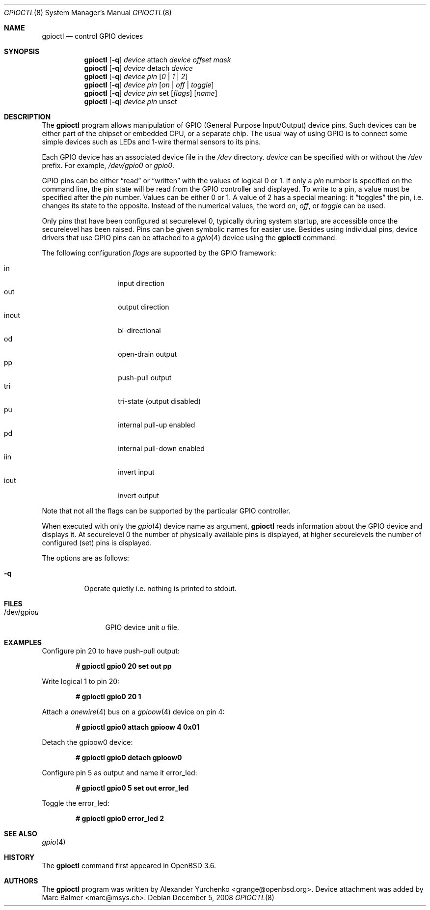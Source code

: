 .\" Copyright (c) 2004 Alexander Yurchenko <grange@openbsd.org>
.\"
.\" Permission to use, copy, modify, and distribute this software for any
.\" purpose with or without fee is hereby granted, provided that the above
.\" copyright notice and this permission notice appear in all copies.
.\"
.\" THE SOFTWARE IS PROVIDED "AS IS" AND THE AUTHOR DISCLAIMS ALL WARRANTIES
.\" WITH REGARD TO THIS SOFTWARE INCLUDING ALL IMPLIED WARRANTIES OF
.\" MERCHANTABILITY AND FITNESS. IN NO EVENT SHALL THE AUTHOR BE LIABLE FOR
.\" ANY SPECIAL, DIRECT, INDIRECT, OR CONSEQUENTIAL DAMAGES OR ANY DAMAGES
.\" WHATSOEVER RESULTING FROM LOSS OF USE, DATA OR PROFITS, WHETHER IN AN
.\" ACTION OF CONTRACT, NEGLIGENCE OR OTHER TORTIOUS ACTION, ARISING OUT OF
.\" OR IN CONNECTION WITH THE USE OR PERFORMANCE OF THIS SOFTWARE.
.\"
.Dd $Mdocdate: December 5 2008 $
.Dt GPIOCTL 8
.Os
.Sh NAME
.Nm gpioctl
.Nd control GPIO devices
.Sh SYNOPSIS
.Nm gpioctl
.Op Fl q
.Ar device
attach
.Ar device
.Ar offset
.Ar mask
.Nm gpioctl
.Op Fl q
.Ar device
detach
.Ar device
.Nm gpioctl
.Op Fl q
.Ar device
.Ar pin
.Op Ar 0 | 1 | 2
.Nm gpioctl
.Op Fl q
.Ar device
.Ar pin
.Op Ar on | off | toggle
.Nm gpioctl
.Op Fl q
.Ar device
.Ar pin
set
.Op Ar flags
.Op Ar name
.Nm gpioctl
.Op Fl q
.Ar device
.Ar pin
unset
.Sh DESCRIPTION
The
.Nm
program allows manipulation of GPIO
(General Purpose Input/Output) device pins.
Such devices can be either part of the chipset or embedded CPU,
or a separate chip.
The usual way of using GPIO
is to connect some simple devices such as LEDs and 1-wire thermal sensors
to its pins.
.Pp
Each GPIO device has an associated device file in the
.Pa /dev
directory.
.Ar device
can be specified with or without the
.Pa /dev
prefix.
For example,
.Pa /dev/gpio0
or
.Pa gpio0 .
.Pp
GPIO pins can be either
.Dq read
or
.Dq written
with the values of logical 0 or 1.
If only a
.Ar pin
number is specified on the command line, the pin state will be read
from the GPIO controller and displayed.
To write to a pin, a value must be specified after the
.Ar pin
number.
Values can be either 0 or 1.
A value of 2 has a special meaning: it
.Dq toggles
the pin, i.e. changes its state to the opposite.
Instead of the numerical values, the word
.Ar on ,
.Ar off ,
or
.Ar toggle
can be used.
.Pp
Only pins that have been configured at securelevel 0, typically during system
startup, are accessible once the securelevel has been raised.
Pins can be given symbolic names for easier use.
Besides using individual pins, device drivers that use GPIO pins can be
attached to a
.Xr gpio 4
device using the
.Nm
command.
.Pp
The following configuration
.Ar flags
are supported by the GPIO framework:
.Pp
.Bl -tag -width Ds -offset indent -compact
.It in
input direction
.It out
output direction
.It inout
bi-directional
.It od
open-drain output
.It pp
push-pull output
.It tri
tri-state (output disabled)
.It pu
internal pull-up enabled
.It pd
internal pull-down enabled
.It iin
invert input
.It iout
invert output
.El
.Pp
Note that not all the flags can be supported by the particular GPIO controller.
.Pp
When executed with only the
.Xr gpio 4
device name as argument,
.Nm
reads information about the
.Tn GPIO
device and displays it.
At securelevel 0 the number of physically available pins is displayed,
at higher securelevels the number of configured (set) pins is displayed.
.Pp
The options are as follows:
.Bl -tag -width Ds
.It Fl q
Operate quietly i.e. nothing is printed to stdout.
.El
.Sh FILES
.Bl -tag -width "/dev/gpiou" -compact
.It /dev/gpio Ns Ar u
GPIO device unit
.Ar u
file.
.El
.Sh EXAMPLES
Configure pin 20 to have push-pull output:
.Pp
.Dl # gpioctl gpio0 20 set out pp
.Pp
Write logical 1 to pin 20:
.Pp
.Dl # gpioctl gpio0 20 1
.Pp
Attach a
.Xr onewire 4
bus on a
.Xr gpioow 4
device on pin 4:
.Pp
.Dl # gpioctl gpio0 attach gpioow 4 0x01
.Pp
Detach the gpioow0 device:
.Pp
.Dl # gpioctl gpio0 detach gpioow0
.Pp
Configure pin 5 as output and name it error_led:
.Pp
.Dl # gpioctl gpio0 5 set out error_led
.Pp
Toggle the error_led:
.Pp
.Dl # gpioctl gpio0 error_led 2
.Sh SEE ALSO
.Xr gpio 4
.Sh HISTORY
The
.Nm
command first appeared in
.Ox 3.6 .
.Sh AUTHORS
The
.Nm
program was written by
.An Alexander Yurchenko Aq grange@openbsd.org .
Device attachment was added by
.An Marc Balmer Aq marc@msys.ch .

